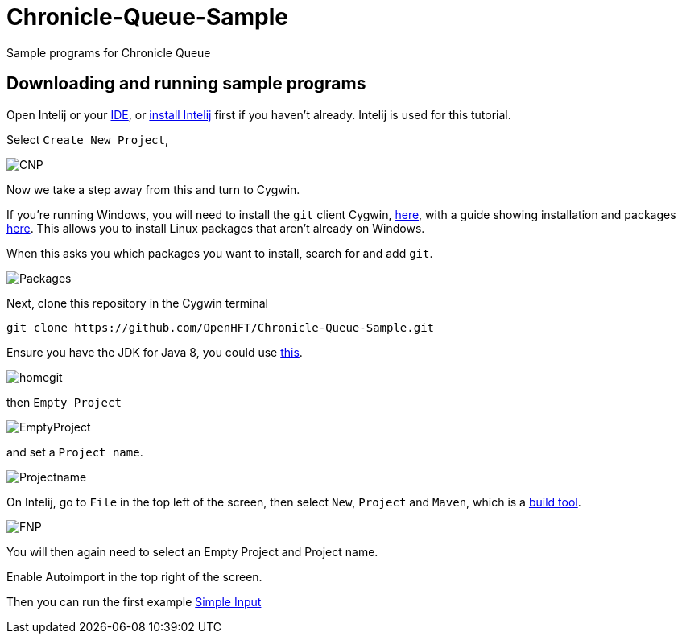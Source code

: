 = Chronicle-Queue-Sample
:imagesdir: images

Sample programs for Chronicle Queue

== Downloading and running sample programs

Open Intelij or your https://en.wikipedia.org/wiki/Integrated_development_environment[IDE], or https://www.jetbrains.com/idea/download/#section=windows[install Intelij] first if you haven't already.
Intelij is used for this tutorial.

Select `Create New Project`,

image::CNP.png[]

Now we take a step away from this and turn to Cygwin.

If you're running Windows, you will need to install the `git` client Cygwin, https://cygwin.com/install.html[here],
with a guide showing installation and packages http://www.mcclean-cooper.com/valentino/cygwin_install/[here].
This allows you to install Linux packages that aren't already on Windows.

When this asks you which packages you want to install, search for and add `git`.

image::Packages.gif[]

Next, clone this repository in the Cygwin terminal

[source]
----
git clone https://github.com/OpenHFT/Chronicle-Queue-Sample.git
----

Ensure you have the JDK for Java 8, you could use http://www.oracle.com/technetwork/java/javase/downloads/jdk8-downloads-2133151.html[this].

image::homegit.png[]

then `Empty Project`

image::EmptyProject.png[]

and set a `Project name`.

image::Projectname.png[]

On Intelij, go to `File` in the top left of the screen, then select `New`, `Project` and `Maven`, which is a https://maven.apache.org/what-is-maven.html[build tool].

image::FNP.png[]

You will then again need to select an Empty Project and Project name.

Enable Autoimport in the top right of the screen.


Then you can run the first example https://github.com/OpenHFT/Chronicle-Queue-Sample/tree/master/simple-input[Simple Input]
